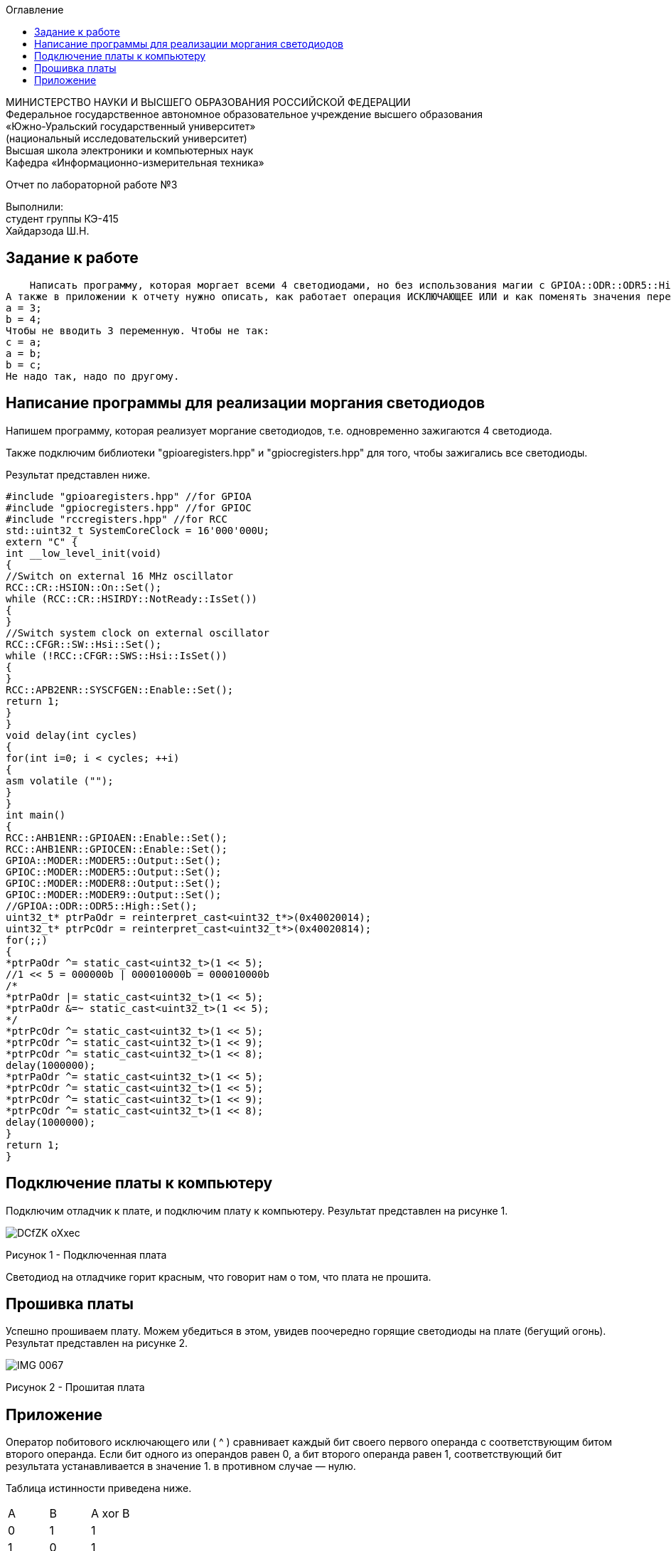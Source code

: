:imagesdir: Images
:toc:
:toc-title: Оглавление

[.text-center]
МИНИСТЕРСТВО НАУКИ И ВЫСШЕГО ОБРАЗОВАНИЯ РОССИЙСКОЙ ФЕДЕРАЦИИ +
Федеральное государственное автономное образовательное учреждение высшего образования +
«Южно-Уральский государственный университет» +
(национальный исследовательский университет) +
Высшая школа электроники и компьютерных наук +
Кафедра «Информационно-измерительная техника»

[.text-center]

Отчет по лабораторной работе №3

[.text-right]
Выполнили: +
студент группы КЭ-415 +
Хайдарзода Ш.Н.



== Задание к работе
    Написать программу, которая моргает всеми 4 светодиодами, но без использования магии с GPIOA::ODR::ODR5::High::Set() и тому подобное; а только прямой доступ к памяти по адресам, только хардкор.
А также в приложении к отчету нужно описать, как работает операция ИСКЛЮЧАЮЩЕЕ ИЛИ и как поменять значения переменных местами, без привлечения третьей переменной, ну т.е. Дано:
а = 3;
b = 4;
Чтобы не вводить 3 переменную. Чтобы не так:
с = a;
a = b;
b = c;
Не надо так, надо по другому.


== Написание программы для реализации моргания светодиодов
Напишем программу, которая реализует моргание светодиодов, т.е. одновременно зажигаются 4 светодиода.

Также подключим библиотеки "gpioaregisters.hpp" и "gpiocregisters.hpp" для того, чтобы зажигались все светодиоды.

Результат представлен ниже.

[source, c]
#include "gpioaregisters.hpp" //for GPIOA
#include "gpiocregisters.hpp" //for GPIOC
#include "rccregisters.hpp" //for RCC
std::uint32_t SystemCoreClock = 16'000'000U;
extern "C" {
int __low_level_init(void)
{
//Switch on external 16 MHz oscillator
RCC::CR::HSION::On::Set();
while (RCC::CR::HSIRDY::NotReady::IsSet())
{
}
//Switch system clock on external oscillator
RCC::CFGR::SW::Hsi::Set();
while (!RCC::CFGR::SWS::Hsi::IsSet())
{
}
RCC::APB2ENR::SYSCFGEN::Enable::Set();
return 1;
}
}
void delay(int cycles)
{
for(int i=0; i < cycles; ++i)
{
asm volatile ("");
}
}
int main()
{
RCC::AHB1ENR::GPIOAEN::Enable::Set();
RCC::AHB1ENR::GPIOCEN::Enable::Set();
GPIOA::MODER::MODER5::Output::Set();
GPIOC::MODER::MODER5::Output::Set();
GPIOC::MODER::MODER8::Output::Set();
GPIOC::MODER::MODER9::Output::Set();
//GPIOA::ODR::ODR5::High::Set();
uint32_t* ptrPaOdr = reinterpret_cast<uint32_t*>(0x40020014);
uint32_t* ptrPcOdr = reinterpret_cast<uint32_t*>(0x40020814);
for(;;)
{
*ptrPaOdr ^= static_cast<uint32_t>(1 << 5);
//1 << 5 = 000000b | 000010000b = 000010000b
/*
*ptrPaOdr |= static_cast<uint32_t>(1 << 5);
*ptrPaOdr &=~ static_cast<uint32_t>(1 << 5);
*/
*ptrPcOdr ^= static_cast<uint32_t>(1 << 5);
*ptrPcOdr ^= static_cast<uint32_t>(1 << 9);
*ptrPcOdr ^= static_cast<uint32_t>(1 << 8);
delay(1000000);
*ptrPaOdr ^= static_cast<uint32_t>(1 << 5);
*ptrPcOdr ^= static_cast<uint32_t>(1 << 5);
*ptrPcOdr ^= static_cast<uint32_t>(1 << 9);
*ptrPcOdr ^= static_cast<uint32_t>(1 << 8);
delay(1000000);
}
return 1;
}



== Подключение платы к компьютеру
Подключим отладчик к плате, и подключим плату к компьютеру. Результат представлен на рисунке 1.

image::DCfZK-oXxec.jpg[]

Рисунок 1 - Подключенная плата

Светодиод на отладчике горит красным, что говорит нам о том, что плата не прошита.

== Прошивка платы

Успешно прошиваем плату. Можем убедиться в этом, увидев поочередно горящие светодиоды на плате (бегущий огонь).
Результат представлен на рисунке 2.

image::IMG_0067.gif[]

Рисунок 2 - Прошитая плата

== Приложение

Оператор побитового исключающего или ( ^ ) сравнивает каждый бит своего первого операнда с соответствующим битом второго операнда. Если бит одного из операндов равен 0, а бит второго операнда равен 1, соответствующий бит результата устанавливается в значение 1. в противном случае — нулю.

Таблица истинности приведена ниже.

[cols=3*]
|===
|A
|B
|A xor B
|0
|1
|1
|1
|0
|1
|0
|0
|0
|1
|1
|0
|===

Для примера возьмем числа 0x5555 и 0xFFFF, которые равны соответственно 0101 и 1111. Согласно таблице истинности, после побитового сравнения должен получиться результат 1010. Если взять число 1010101010101010 и перевести в десятичную систему счисления, то мы получим число, равное 43690. Число 43690 будет отображаться как 0xAAAA. Следовательно, в окне Terminal I/O видим результат, равный AAAA.

Код реализации представлен ниже.

[source, c]
#include <iostream>
using namespace std;
int main()
{
unsigned short a = 0x5555;      //0101
unsigned short b = 0xFFFF;      //1111
cout  << hex << ( a ^ b ) << endl;   //"aaaa" 1010
}

Результат представлен на рисунке 3.

image::eCAHEn9S-AM.jpg[]

Рисунок 3 - Пример кода
